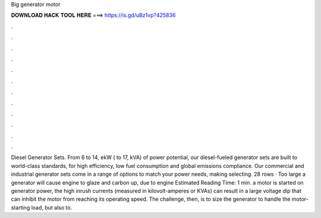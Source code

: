 Big generator motor

𝐃𝐎𝐖𝐍𝐋𝐎𝐀𝐃 𝐇𝐀𝐂𝐊 𝐓𝐎𝐎𝐋 𝐇𝐄𝐑𝐄 ===> https://is.gd/uBz1vp?425836

.

.

.

.

.

.

.

.

.

.

.

.

Diesel Generator Sets. From 6 to 14, ekW ( to 17, kVA) of power potential, our diesel-fueled generator sets are built to world-class standards, for high efficiency, low fuel consumption and global emissions compliance. Our commercial and industrial generator sets come in a range of options to match your power needs, making selecting. 28 rows · Too large a generator will cause engine to glaze and carbon up, due to engine Estimated Reading Time: 1 min. a motor is started on generator power, the high inrush currents (measured in kilovolt-amperes or KVAs) can result in a large voltage dip that can inhibit the motor from reaching its operating speed. The challenge, then, is to size the generator to handle the motor-starting load, but also to.
